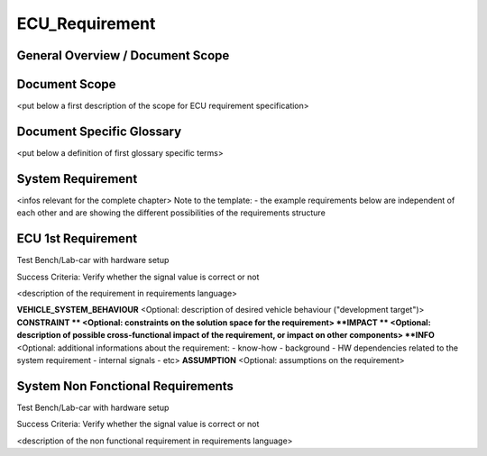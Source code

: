 
===============
ECU_Requirement
===============

General Overview / Document Scope
*********************************

Document Scope
**************

.. sw_req::
   :id: 629016
   :artifact_type: Information

<put below a first description of the scope for ECU requirement
specification>

Document Specific Glossary
**************************

.. sw_req::
   :id: 629013
   :artifact_type: Information

<put below a definition of first glossary specific terms>

System Requirement
******************

.. sw_req::
   :id: 629017
   :artifact_type: Information

<infos relevant for the complete chapter>
Note to the template:
- the example requirements below are independent of each other and are
showing the different possibilities of the requirements structure

ECU 1st Requirement
*******************

.. sw_req::
   :id: 629015
   :artifact_type: MO_FUNC_REQ
   :crq: RQONE03587423
   :artifact_type: MO_FUNC_REQ
   :variant: VAR_Func_sys value
   :allocation: SW Allocation
   :status: NEW/CHANGED
   :safety_level: ASIL A
   :verify: Test Environment:
Test Bench/Lab-car with hardware setup

Success Criteria: Verify whether the signal value is correct or not

<description of the requirement in requirements language>

**VEHICLE_SYSTEM_BEHAVIOUR**
<Optional: description of desired vehicle behaviour ("development
target")>
**CONSTRAINT **
<Optional: constraints on the solution space for the requirement>
**IMPACT **
<Optional: description of possible cross-functional impact of the
requirement, or impact on other components>
**INFO**
<Optional: additional informations about the requirement:
- know-how
- background
- HW dependencies related to the system requirement
- internal signals
- etc>
**ASSUMPTION**
<Optional: assumptions on the requirement>



System Non Fonctional Requirements
**********************************

.. sw_req::
   :id: 629014
   :artifact_type: MO_NON_FUNC_REQ
   :crq: RQONE03587423
   :artifact_type: MO_NON_FUNC_REQ
   :variant: Var_func_sys value 2
   :allocation: Non_Func Allocation
   :status: NEW/CHANGED
   :safety_level: ASIL B
   :verify: Non Func Test Environment:
Test Bench/Lab-car with hardware setup

Success Criteria: Verify whether the signal value is correct or not

<description of the non functional requirement in requirements
language>

